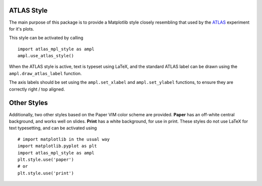ATLAS Style
===========

The main purpose of this package is to provide a Matplotlib style closely
resembling that used by the `ATLAS <https://atlas.cern/>`_ experiment for
it's plots.

This style can be activated by calling ::

  import atlas_mpl_style as ampl
  ampl.use_atlas_style()

When the ATLAS style is active, text is typeset using LaTeX, and the
standard ATLAS label can be drawn using the ``ampl.draw_atlas_label``
function.

The axis labels should be set using the ``ampl.set_xlabel`` and
``ampl.set_ylabel`` functions, to ensure they are correctly
right / top aligned.

Other Styles
============

Additionally, two other styles based on the Paper VIM color scheme
are provided. **Paper** has an off-white central background, and works well
on slides. **Print** has a white background, for use in print. These styles
do not use LaTeX for text typesetting, and can be activated using ::

  # import matplotlib in the usual way
  import matplotlib.pyplot as plt
  import atlas_mpl_style as ampl
  plt.style.use('paper')
  # or
  plt.style.use('print')
